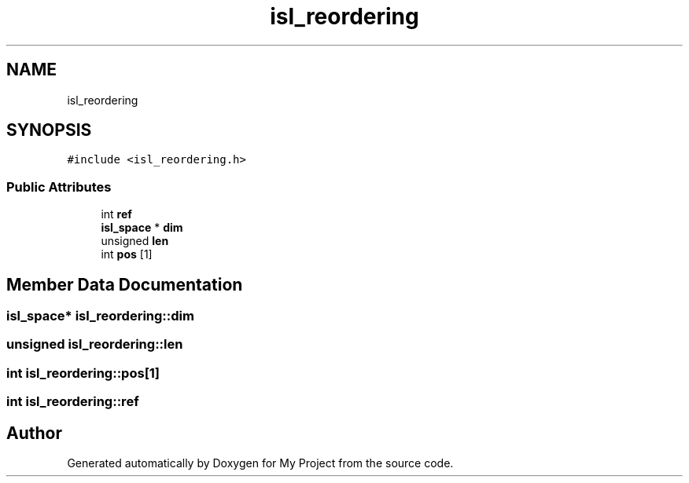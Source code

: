 .TH "isl_reordering" 3 "Sun Jul 12 2020" "My Project" \" -*- nroff -*-
.ad l
.nh
.SH NAME
isl_reordering
.SH SYNOPSIS
.br
.PP
.PP
\fC#include <isl_reordering\&.h>\fP
.SS "Public Attributes"

.in +1c
.ti -1c
.RI "int \fBref\fP"
.br
.ti -1c
.RI "\fBisl_space\fP * \fBdim\fP"
.br
.ti -1c
.RI "unsigned \fBlen\fP"
.br
.ti -1c
.RI "int \fBpos\fP [1]"
.br
.in -1c
.SH "Member Data Documentation"
.PP 
.SS "\fBisl_space\fP* isl_reordering::dim"

.SS "unsigned isl_reordering::len"

.SS "int isl_reordering::pos[1]"

.SS "int isl_reordering::ref"


.SH "Author"
.PP 
Generated automatically by Doxygen for My Project from the source code\&.
